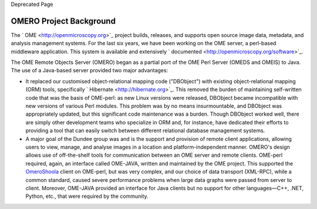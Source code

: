 Deprecated Page

OMERO Project Background
========================

The ` OME <http://openmicroscopy.org>`_ project builds, releases, and
supports open source image data, metadata, and analysis management
systems. For the last six years, we have been working on the OME server,
a perl-based middleware application. This system is available and
extensively ` documented <http://openmicroscopy.org/software>`_.

The OME Remote Objects Server (OMERO) began as a partial port of the OME
Perl Server (OMEDS and OMEIS) to Java. The use of a Java-based server
provided two major advantages:

-  It replaced our customised object-relational mapping code
   ("DBObject") with existing object-relational mapping (ORM) tools,
   specifically ` Hibernate <http://hibernate.org>`_. This removed the
   burden of maintaining self-written code that was the basis of
   OME-perl: as new Linux versions were released, DBObject became
   incompatible with new versions of various Perl modules. This problem
   was by no means insurmountable, and DBObject was appropriately
   updated, but this significant code maintenance was a burden. Though
   DBObject worked well, there are simply other development teams who
   specialize in ORM and, for instance, have dedicated their efforts to
   providing a tool that can easily switch between different relational
   database management systems.
-  A major goal of the Dundee group was and is the support and provision
   of remote client applications, allowing users to view, manage, and
   analyse images in a location and platform-independent manner. OMERO's
   design allows use of off-the-shelf tools for communication between an
   OME server and remote clients. OME-perl required, again, an interface
   called OME-JAVA, written and maintained by the OME project. This
   supported the `OmeroShoola </ome/wiki/OmeroShoola>`_ client on
   OME-perl, but was very complex, and our choice of data transport
   (XML-RPC), while a common standard, caused severe performance
   problems when large data graphs were passed from server to client.
   Moreover, OME-JAVA provided an interface for Java clients but no
   support for other languages—C++, .NET, Python, etc., that were
   required by the community.
